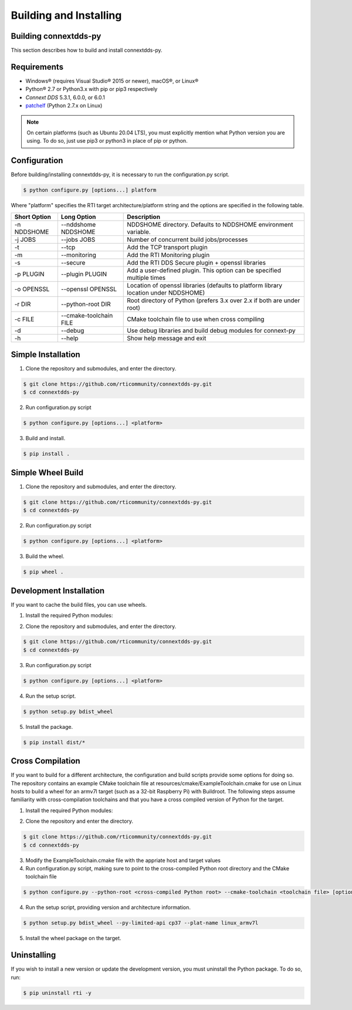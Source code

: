 .. py:currentmodule:: rti.connextdds

Building and Installing
~~~~~~~~~~~~~~~~~~~~~~~

Building connextdds-py
======================

This section describes how to build and install connextdds-py.

Requirements
============

- Windows® (requires Visual Studio® 2015 or newer), macOS®, or Linux®
- Python® 2.7 or Python3.x with pip or pip3 respectively
- *Connext DDS* 5.3.1, 6.0.0, or 6.0.1
- `patchelf <https://github.com/NixOS/patchelf>`_ (Python 2.7.x on Linux)

.. note::

    On certain platforms (such as Ubuntu 20.04 LTS), you must explicitly mention
    what Python version you are using. To do so, just use pip3 or python3 in place of
    pip or python.

Configuration
===================

Before building/installing connextdds-py, it is necessary to run the configuration.py
script.

.. code-block:: shell

    $ python configure.py [options...] platform

Where "platform" specifies the RTI target architecture/platform string and the options are
specified in the following table.

.. list-table::
    :widths: auto
    :header-rows: 1

    * - Short Option
      - Long Option
      - Description
    * - -n NDDSHOME
      - --nddshome NDDSHOME
      - NDDSHOME directory. Defaults to NDDSHOME environment variable.
    * - -j JOBS
      - --jobs JOBS
      - Number of concurrent build jobs/processes
    * - -t
      - --tcp
      - Add the TCP transport plugin
    * - -m
      - --monitoring
      - Add the RTI Monitoring plugin
    * - -s
      - --secure
      - Add the RTI DDS Secure plugin + openssl libraries
    * - -p PLUGIN
      - --plugin PLUGIN
      - Add a user-defined plugin. This option can be specified multiple times
    * - -o OPENSSL
      - --openssl OPENSSL
      - Location of openssl libraries (defaults to platform library location under NDDSHOME)
    * - -r DIR
      - --python-root DIR
      - Root directory of Python (prefers 3.x over 2.x if both are under root)
    * - -c FILE
      - --cmake-toolchain FILE
      - CMake toolchain file to use when cross compiling
    * - -d
      - --debug
      - Use debug libraries and build debug modules for connext-py
    * - -h
      - --help
      - Show help message and exit

Simple Installation
===================

1. Clone the repository and submodules, and enter the directory.

.. code-block:: shell

    $ git clone https://github.com/rticommunity/connextdds-py.git
    $ cd connextdds-py

2. Run configuration.py script

.. code-block:: shell

    $ python configure.py [options...] <platform>

3. Build and install.

.. code-block:: shell

    $ pip install .

Simple Wheel Build
==================

1. Clone the repository and submodules, and enter the directory.

.. code-block:: shell

    $ git clone https://github.com/rticommunity/connextdds-py.git
    $ cd connextdds-py

2. Run configuration.py script

.. code-block:: shell

    $ python configure.py [options...] <platform>

3. Build the wheel.

.. code-block:: shell

    $ pip wheel .

Development Installation
========================
If you want to cache the build files, you can use wheels.

1. Install the required Python modules:

.. code-block:: shell
    :caption: Windows

    $ pip install setuptools wheel cmake pybind11==2.7.1

.. code-block:: shell
    :caption: Linux

    $ pip install setuptools wheel cmake patchelf-wrapper pybind11==2.7.1


.. code-block:: shell
    :caption: macOS

    $ pip install setuptools wheel cmake delocate pybind11==2.7.1

2. Clone the repository and submodules, and enter the directory.

.. code-block:: shell

    $ git clone https://github.com/rticommunity/connextdds-py.git
    $ cd connextdds-py

3. Run configuration.py script

.. code-block:: shell

    $ python configure.py [options...] <platform>

4. Run the setup script.

.. code-block:: shell

    $ python setup.py bdist_wheel

5. Install the package.

.. code-block:: shell

    $ pip install dist/*


Cross Compilation
=================
If you want to build for a different architecture, the configuration and build scripts 
provide some options for doing so. The repository contains an example CMake toolchain
file at resources/cmake/ExampleToolchain.cmake for use on Linux hosts to build a wheel
for an armv7l target (such as a 32-bit Raspberry Pi) with Buildroot. The following
steps assume familiarity with cross-compilation toolchains and that you have a cross
compiled version of Python for the target.

1. Install the required Python modules:

.. code-block:: shell
    :caption: Linux

    $ pip install setuptools wheel cmake patchelf-wrapper pybind11==2.7.1

2. Clone the repository and enter the directory.

.. code-block:: shell

    $ git clone https://github.com/rticommunity/connextdds-py.git
    $ cd connextdds-py

3. Modify the ExampleToolchain.cmake file with the appriate host and target values

4. Run configuration.py script, making sure to point to the cross-compiled Python root 
   directory and the CMake toolchain file

.. code-block:: shell

    $ python configure.py --python-root <cross-compiled Python root> --cmake-toolchain <toolchain file> [options...] <target platform>

4. Run the setup script, providing version and architecture information.

.. code-block:: shell

    $ python setup.py bdist_wheel --py-limited-api cp37 --plat-name linux_armv7l

5. Install the wheel package on the target.


Uninstalling
============
If you wish to install a new version or update the development version,
you must uninstall the Python package. To do so, run:

.. code-block:: shell

    $ pip uninstall rti -y
